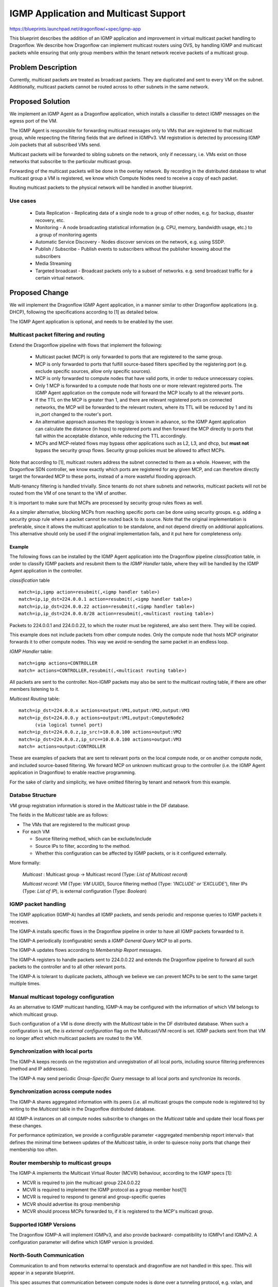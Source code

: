 ..
 This work is licensed under a Creative Commons Attribution 3.0 Unported
 License.

 http://creativecommons.org/licenses/by/3.0/legalcode

======================================
IGMP Application and Multicast Support
======================================

https://blueprints.launchpad.net/dragonflow/+spec/igmp-app

This blueprint describes the addition of an IGMP application and improvement
in virtual multicast packet handling to Dragonflow.
We describe how Dragonflow can implement multicast routers using OVS, by
handling IGMP and multicast packets while ensuring that only group members
within the tenant network receive packets of a multicast group.

Problem Description
===================

Currently, multicast packets are treated as broadcast packets. They are
duplicated and sent to every VM on the subnet. Additionally, multicast
packets cannot be routed across to other subnets in the same network.


Proposed Solution
=================

We implement an IGMP Agent as a Dragonflow application, which installs
a classifier to detect IGMP messages on the egress port of the VM.

The IGMP Agent is responsible for forwarding multicast messages only to VMs
that are registered to that multicast group, while respecting the filtering
fields that are defined in IGMPv3. VM registration is detected by processing
IGMP Join packets that all subscribed VMs send.

Multicast packets will be forwarded to sibling subnets on the network, only
if necessary, i.e. VMs exist on those networks that subscribe to the
particular multicast group.

Forwarding of the multicast packets will be done in the overlay network. By
recording in the distributed database to what multicast group a VM is
registered, we know which Compute Nodes need to receive a copy of each packet.

Routing multicast packets to the physical network will be handled in another
blueprint.


Use cases
---------
 * Data Replication - Replicating data of a single node to a group of other
   nodes, e.g. for backup, disaster recovery, etc.

 * Monitoring - A node broadcasting statistical information (e.g. CPU, memory,
   bandwidth usage, etc.) to a group of monitoring agents

 * Automatic Service Discovery - Nodes discover services on the network, e.g.
   using SSDP.

 * Publish / Subscribe - Publish events to subscribers without the publisher
   knowing about the subscribers

 * Media Streaming

 * Targeted broadcast - Broadcast packets only to a subset of networks. e.g.
   send broadcast traffic for a certain virtual network.

Proposed Change
===============

We will implement the Dragonflow IGMP Agent application, in a manner similar
to other Dragonflow applications (e.g. DHCP), following the specifications
according to [1] as detailed below.

The IGMP Agent application is optional, and needs to be enabled by the user.

Multicast packet filtering and routing
--------------------------------------

Extend the Dragonflow pipeline with flows that implement the following:

 * Multicast packet (MCP) is only forwarded to ports that are registered to the
   same group.

 * MCP is only forwarded to ports that fulfill source-based filters specified
   by the registering port (e.g. exclude specific sources, allow only specific
   sources).

 * MCP is only forwarded to compute nodes that have valid ports, in order to
   reduce unnecessary copies.

 * Only 1 MCP is forwarded to a compute node that hosts one or more relevant
   registered ports. The IGMP Agent application on the compute node will
   forward the MCP locally to all the relevant ports.

 * If the TTL on the MCP is greater than 1, and there are relevant registered
   ports on connected networks, the MCP will be forwarded to the relevant
   routers, where its TTL will be reduced by 1 and its in_port changed to the
   router's port.

 * An alternative approach assumes the topology is known in advance, so the
   IGMP Agent application can calculate the distance (in hops) to registered
   ports and then forward the MCP directly to ports that fall within the
   acceptable distance, while reducing the TTL accordingly.

 * MCPs and MCP-related flows may bypass other applications such as L2, L3, and
   dhcp, but **must not** bypass the security group flows. Security group
   policies must be allowed to affect MCPs.

Note that according to [1], multicast routers address the subnet connected to
them as a whole. However, with the Dragonflow SDN controller, we know exactly
which ports are registered for any given MCP, and can therefore directly target
the forwarded MCP to these ports, instead of a more wasteful flooding approach.

Multi-tenancy filtering is handled trivially. Since tenants do not share
subnets and networks, multicast packets will not be routed from the VM of one
tenant to the VM of another.

It is important to make sure that MCPs are processed by security group rules
flows as well.

As a simpler alternative, blocking MCPs from reaching specific ports can be
done using security groups. e.g. adding a security group rule where a packet
cannot be routed back to its source. Note that the original implementation is
preferable, since it allows the multicast application to be standalone, and
not depend directly on additional applications. This alternative should only be
used if the original implementation fails, and it put here for completeness
only.

Example
^^^^^^^

The following flows can be installed by the IGMP Agent application into the
Dragonflow pipeline *classification* table, in order to classify IGMP packets
and resubmit them to the *IGMP Handler* table, where they will be handled by
the IGMP Agent application in the controller.

*classification* table

::

  match=ip,igmp action=resubmit(,<igmp handler table>)
  match=ip,ip_dst=224.0.0.1 action=resubmit(,<igmp handler table>)
  match=ip,ip_dst=224.0.0.22 action=resubmit(,<igmp handler table>)
  match=ip,ip_dst=224.0.0.0/28 action=resubmit(,<multicast routing table>)

Packets to 224.0.0.1 and 224.0.0.22, to which the router must be registered,
are also sent there. They will be copied.

This example does not include packets from other compute nodes. Only the
compute node that hosts MCP originator forwards it to other compute nodes.
This way we avoid re-sending the same packet in an endless loop.

*IGMP Handler* table:

::

 match=igmp actions=CONTROLLER
 match= actions=CONTROLLER,resubmit(,<multicast routing table>)

All packets are sent to the controller. Non-IGMP packets may also be sent to
the multicast routing table, if there are other members listening to it.

*Multicast Routing* table:

::

  match=ip_dst=224.0.0.x actions=output:VM1,output:VM2,output:VM3
  match=ip_dst=224.0.0.y actions=output:VM1,output:ComputeNode2
        (via logical tunnel port)
  match=ip_dst=224.0.0.z,ip_src!=10.0.0.100 actions=output:VM2
  match=ip_dst=224.0.0.z,ip_src==10.0.0.100 actions=output:VM3
  match= actions=output:CONTROLLER

These are examples of packets that are sent to relevant ports on the local
compute node, or on another compute node, and included source-based filtering.
We forward MCP on unknown multicast group to the controller (i.e. the IGMP
Agent application in Dragonflow) to enable reactive programming.

For the sake of clarity and simplicity, we have omitted filtering by tenant
and network from this example.

Databse Structure
-----------------

VM group registration information is stored in the *Multicast* table in the DF
database.

The fields in the *Multicast* table are as follows:

* The VMs that are registered to the multicast group
* For each VM

  * Source filtering method, which can be exclude/include
  * Source IPs to filter, according to the method.
  * Whether this configuration can be affected by IGMP packets, or is it
    configured externally.

More formally:

 *Multicast* : Multicast group -> Multicast record (Type: *List of Multicast
 record*)

 *Multicast record*: VM (Type: *VM UUID*), Source filtering method
 (Type: *'INCLUDE' or 'EXCLUDE'*), filter IPs (Type: *List of IP*), is
 external configuration (Type: *Boolean*)


IGMP packet handling
--------------------

The IGMP application (IGMP-A) handles all IGMP packets, and sends periodic and
response queries to IGMP packets it receives.

The IGMP-A installs specific flows in the Dragonflow pipeline in
order to have all IGMP packets forwarded to it.

The IGMP-A periodically (configurable) sends a *IGMP General Query* MCP to all
ports.

The IGMP-A updates flows according to *Membership Report* messages.

The IGMP-A registers to handle packets sent to 224.0.0.22 and extends the
Dragonflow pipeline to forward all such packets to the controller and to
all other relevant ports.

The IGMP-A is tolerant to duplicate packets, although we believe we can
prevent MCPs to be sent to the same target multiple times.

Manual multicast topology configuration
---------------------------------------

As an alternative to IGMP multicast handling, IGMP-A may be configured with the
information of which VM belongs to which multicast group.

Such configuration of a VM is done directly with the *Multicast* table in the
DF distributed database. When such a configuration is set, the *is external
configuration* flag on the Multicast/VM record is set. IGMP packets sent from
that VM no longer affect which multicast packets are routed to the VM.

Synchronization with local ports
--------------------------------

The IGMP-A keeps records on the registration and unregistration of all local
ports, including source filtering preferences (method and IP addresses).

The IGMP-A may send periodic *Group-Specific Query* message to all local ports
and synchronize its records.

Synchronization across compute nodes
------------------------------------

The IGMP-A shares aggregated information with its peers (i.e. all multicast
groups the compute node is registered to) by writing to the *Multicast* table
in the Dragonflow distributed database.

All IGMP-A instances on all compute nodes subscribe to changes on the
*Multicast* table and update their local flows per these changes.

For performance optimization, we provide a configurable parameter
<aggregated membership report interval> that defines the minimal time
between updates of the *Multicast* table, in order to quiesce noisy ports
that change their membership too often.

Router membership to multicast groups
-------------------------------------

The IGMP-A implements the Multicast Virtual Router (MCVR) behaviour, according
to the IGMP specs [1]:

* MCVR is required to join the multicast group 224.0.0.22
* MCVR is required to implement the IGMP protocol as a group member
  host[1]
* MCVR is required to respond to general and group-specific queries
* MCVR should advertise its group membership
* MCVR should process MCPs forwarded to, if it is registered to the MCP's
  multicast group.

Supported IGMP Versions
-----------------------

The Dragonflow IGMP-A will implement IGMPv3, and also provide backward-
compatibility to IGMPv1 and IGMPv2.
A configuration parameter will define which IGMP version is provided.

North-South Communication
-------------------------

Communication to and from networks external to openstack and dragonflow are not
handled in this spec. This will appear in a separate blueprint.

This spec assumes that communication between compute nodes is done over a
tunneling protocol, e.g. vxlan, and geneve. VLAN communication between compute
nodes is beyond the scope of this document.

Additional Configuration
------------------------

We propose the following new configuration:


 *Subnet*
    *enable-igmp* : Boolean - Will IGMP, and by extension, multicast, be
      supported on this subnet. If true, this spec is applied. If false, all
      router ports connected to this subnet are not multicast routers. IGMP
      packets are treated as regular routed IP packets. MCPs are not routed to
      sibling networks. IGMP queries are not sent. Default - True
    *robustness-variable* : Integer - The robustness variable as defined in [1].
      While not used directly, it is used to calculate the *Group membership
      interval*, default values for *Startup query count*, and *Last member
      query count*. Default - 2
    *query-interval* : Integer - the interval between General Queries sent by
      the MCVR. Default - 125 (Seconds)
    *query-response-interval* : Integer - used to calculate the maximum amount
      of time a IGMP group member may respond to a query. Default - 10 (Seconds)
    *startup-query-interval* : Integer - the interval between General Queries
      sent by an MCVR on startup. Default - 1/4 of *query-interval*
    *startup-query-count* : Integer - number of Queries sent out on startup,
      separated by the *startup-query-interval*. Default - *robustness-variable*
    *last-member-query-interval* : Integer - used to calculate the maximum
      amount of time an IGMP group member may respond to a group-specific query
      sent in response to a leave message. Default - 1 (Seconds)
    *last-member-query-count* : Integer - number of Group-Specific Queries
      sent before the router assumes there are no group members in this subnet.
      Default - *robustness-variable*
 *Chassis*
    *aggregated-membership-report-interval* : Integer - Amount of time to wait
      for and aggregate events before updating the DF database. Default - 10
      (seconds)


The table structure in the distributed dragonflow database will hold a record
per subnet. The key will be the subnet's UUID.

The record value will be a JSON string representing a map from configuration
name to its value, with a *subnet-id* field containing the subnet's UUID.

Pending Neutron integration, the configuration API will also verify that these
parameters will contain valid values, and fail the configuration command
otherwise.

OVS multicast snooping
----------------------

OVS has support for multicast snooping. This means that it sniffs IGMP packets
on the network, and can automatically avoid sending multicast packets to VMs
that do not require it on OVS ports[2]. However, it does not support sending
IGMP queries, nor automatically forwarding multicast packets between subnets
over virtual routers. This is the added value of this blueprint.

References
==========

[1] https://tools.ietf.org/html/rfc3376
[2] http://openvswitch.org/support/dist-docs/ovs-vsctl.8.txt
